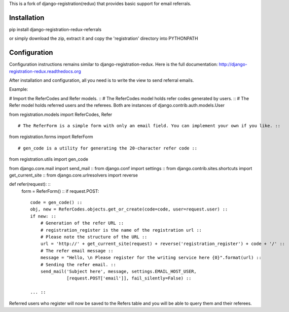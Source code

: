 
This is a fork of django-registration(redux) that provides basic support for email referrals.

Installation
************

pip install django-registration-redux-referrals

or simply download the zip, extract it and copy the 'registration' directory into PYTHONPATH

Configuration
*************

Configuration instructions remains similar to django-registration-redux. Here is the full
documentation: http://django-registration-redux.readthedocs.org

After installation and configuration, all you need is to write the view to send referral emails.

Example:


# Import the ReferCodes and Refer models. ::
# The ReferCodes model holds refer codes generated by users. ::
# The Refer model holds referred users and the referees. Both are instances of django.contrib.auth.models.User ::

from registration.models import ReferCodes, Refer ::

# The ReferForm is a simple form with only an email field. You can implement your own if you like. ::

from registration.forms import ReferForm ::

# gen_code is a utility for generating the 20-character refer code ::

from registration.utils import gen_code ::

from django.core.mail import send_mail ::
from django.conf import settings ::
from django.contrib.sites.shortcuts import get_current_site ::
from django.core.urlresolvers import reverse ::


def refer(request): ::
    form = ReferForm() ::
    if request.POST: ::
        code = gen_code() ::
        obj, new = ReferCodes.objects.get_or_create(code=code, user=request.user) ::
        if new: ::
            # Generation of the refer URL ::
            # registration_register is the name of the registration url ::
            # Please note the structure of the URL ::
            url = 'http://' + get_current_site(request) + reverse('registration_register') + code + '/' ::
            # The refer email message ::
            message = "Hello, \n Please register for the writing service here {0}".format(url) ::
            # Sending the refer email. ::
            send_mail('Subject here', message, settings.EMAIL_HOST_USER,
                      [request.POST['email']], fail_silently=False) ::

        ... ::


Referred users who register will now be saved to the Refers table and you will be able to query them and their
referees.